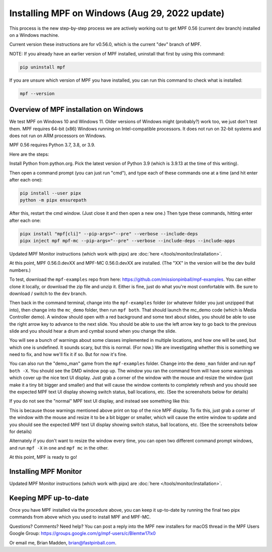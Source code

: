 Installing MPF on Windows (Aug 29, 2022 update)
===============================================

This process is the new step-by-step process we are actively working out to get MPF 0.56 (current dev branch) installed on a Windows machine.

Current version these instructions are for v0.56.0, which is the current "dev" branch of MPF.

NOTE: If you already have an earlier version of MPF installed, uninstall that first by using this command: 

.. code-block:: doscon

  pip uninstall mpf
  
If you are unsure which version of MPF you have installed, you can run this command to check what is installed:

.. code-block:: doscon

  mpf --version

Overview of MPF installation on Windows
--------------------------

We test MPF on Windows 10 and Windows 11. Older versions of Windows might (probably?) work too, we just don't test them. MPF requires 64-bit (x86) Windows running on Intel-compatible processors. It does not run on 32-bit systems and does not run on ARM processors on Windows.

MPF 0.56 requires Python 3.7, 3.8, or 3.9.

Here are the steps:

Install Python from python.org. Pick the latest version of Python 3.9 (which is 3.9.13 at the time of this writing).

Then open a command prompt (you can just run "cmd"), and type each of these commands one at a time (and hit enter after each one):

.. code-block:: doscon

  pip install --user pipx
  python -m pipx ensurepath

After this, restart the cmd window. (Just close it and then open a new one.) Then type these commands, hitting enter after each one:

.. code-block:: doscon

    pipx install "mpf[cli]" --pip-args="--pre" --verbose --include-deps
    pipx inject mpf mpf-mc --pip-args="--pre" --verbose --include-deps --include-apps

Updated MPF Monitor instructions (which work with pipx) are :doc:`here </tools/monitor/installation>`.

At this point, MPF 0.56.0.devXX and MPF-MC 0.56.0.devXX are installed. (The "XX" in the version will be the dev build numbers.)

To test, download the ``mpf-examples`` repo from here: https://github.com/missionpinball/mpf-examples. You can either clone it locally, or download the zip file and unzip it. Either is fine, just do what you're most comfortable with. Be sure to download / switch to the ``dev`` branch.

Then back in the command terminal, change into the ``mpf-examples`` folder (or whatever folder you just unzipped that into), then change into the ``mc_demo`` folder, then run ``mpf both``. That should launch the mc_demo code (which is Media Controller demo). A window should open with a red background and some text about slides, you should be able to use the right arrow key to advance to the next slide. You should be able to use the left arrow key to go back to the previous slide and you should hear a drum and cymbal sound when you change the slide.

You will see a bunch of warnings about some classes implemented in multiple locations, and how one will be used, but which one is undefined. It sounds scary, but this is normal. (For now.) We are investigating whether this is something we need to fix, and how we'll fix it if so. But for now it's fine.

You can also run the "demo_man" game from the ``mpf-examples`` folder. Change into the ``demo_man`` folder and run ``mpf both -X``. You should see the DMD window pop up. The window you ran the command from will have some warnings which cover up the nice
text UI display. Just grab a corner of the window with the mouse and resize the window (just make it a tiny bit bigger and smaller) and that will cause the window contents to completely refresh and you should see the expected MPF text UI display showing switch status, ball locations, etc. (See the screenshots below for details)

If you do not see the "normal" MPF text UI display, and instead see something like this:

.. image:: images/bad-display.jpg

This is because those warnings mentioned above print on top of the nice MPF display. To fix this, just grab a corner of the window with the mouse and resize it to be a bit bigger or smaller, which will cause the entire window to update and you should see the expected MPF text UI display showing switch status, ball locations, etc. (See the screenshots below for details)

.. image:: images/good-display.jpg

Alternately if you don't want to resize the window every time, you can open two different command prompt windows, and run ``mpf -X`` in one and ``mpf mc`` in the other.

At this point, MPF is ready to go!

Installing MPF Monitor
----------------------

Updated MPF Monitor instructions (which work with pipx) are :doc:`here </tools/monitor/installation>`.

Keeping MPF up-to-date
-----------------------

Once you have MPF installed via the procedure above, you can keep it up-to-date by running the final two pipx commands from above which you used to install MPF and MPF-MC.

Questions? Comments? Need help? You can post a reply into the MPF new installers for macOS thread in the MPF Users Google Group: https://groups.google.com/g/mpf-users/c/BIemtw17lx0

Or email me, Brian Madden, brian@fastpinball.com.
